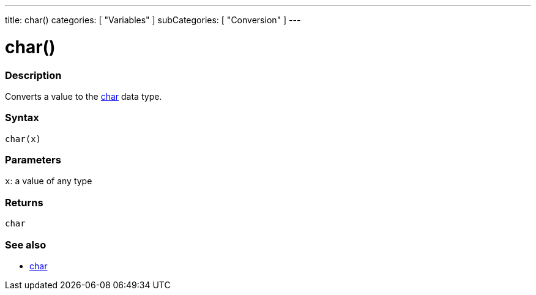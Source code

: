 ---
title: char()
categories: [ "Variables" ]
subCategories: [ "Conversion" ]
---





= char()


// OVERVIEW SECTION STARTS
[#overview]
--

[float]
=== Description
Converts a value to the link:../../data-types/char[char] data type.
[%hardbreaks]


[float]
=== Syntax
`char(x)`


[float]
=== Parameters
`x`: a value of any type

[float]
=== Returns
`char`

--
// OVERVIEW SECTION ENDS



// SEE ALSO SECTION STARTS
[#see_also]
--

[float]
=== See also

[role="language"]
*  link:../../data-types/char[char]

--
// SEE ALSO SECTION ENDS
